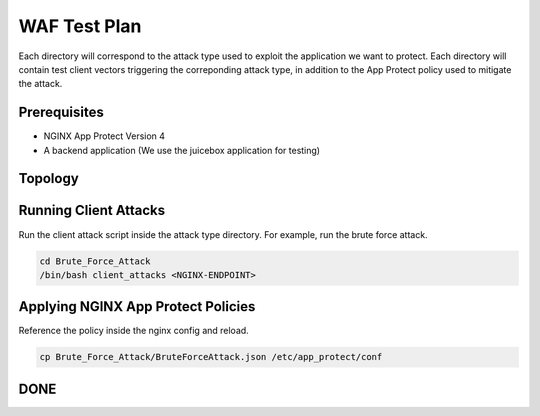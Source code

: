 WAF Test Plan
=============

Each directory will correspond to the attack type used to exploit the application we want to protect.
Each directory will contain test client vectors triggering the correponding attack type, in addition to the App Protect policy used to mitigate the attack. 

Prerequisites
~~~~~~~~~~~~~

- NGINX App Protect Version 4

- A backend application (We use the juicebox application for testing)

Topology
~~~~~~~~


.. image:: ./images/WAF_JuiceShop.png



Running Client Attacks
~~~~~~~~~~~~~~~~~~~~~~

Run the client attack script inside the attack type directory. For example, run the brute force attack.

.. code:: shell 

	cd Brute_Force_Attack
	/bin/bash client_attacks <NGINX-ENDPOINT>


Applying NGINX App Protect Policies
~~~~~~~~~~~~~~~~~~~~~~~~~~~~~~~~~~~

Reference the policy inside the nginx config and reload.

.. code:: shell

	cp Brute_Force_Attack/BruteForceAttack.json /etc/app_protect/conf 


.. image:: ./images/nginx_config.png

 

.. code:: shell
	nginx -s reload

DONE
~~~~



